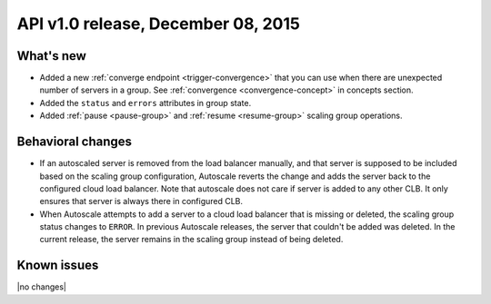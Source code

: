 API v1.0 release, December 08, 2015
-----------------------------------

What's new
~~~~~~~~~~

*  Added a new :ref:`converge endpoint <trigger-convergence>` that you can use
   when there are unexpected number of servers in a group. See
   :ref:`convergence <convergence-concept>` in concepts section.

*  Added the ``status`` and ``errors`` attributes in group state.

*  Added :ref:`pause <pause-group>` and :ref:`resume <resume-group>` scaling
   group operations.

Behavioral changes
~~~~~~~~~~~~~~~~~~

* If an autoscaled server is removed from the load balancer manually, and that
  server is supposed to be included based on the scaling group configuration,
  Autoscale reverts the change and adds the server back to the configured cloud
  load balancer. Note that autoscale does not care if server is added to any
  other CLB. It only ensures that server is always there in configured CLB.

* When Autoscale attempts to add a server to a cloud load balancer that is
  missing or deleted, the scaling group status changes to ``ERROR``.
  In previous Autoscale releases, the server that couldn't be added was deleted.
  In the current release, the server remains in the scaling group instead of
  being deleted.

Known issues
~~~~~~~~~~~~
|no changes|
